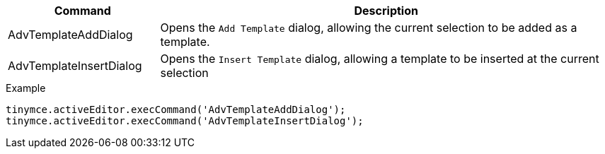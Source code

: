 [cols="1,3",options="header"]
|===
|Command |Description
|AdvTemplateAddDialog |Opens the `Add Template` dialog, allowing the current selection to be added as a template.
|AdvTemplateInsertDialog |Opens the `Insert Template` dialog, allowing a template to be inserted at the current selection
|===

.Example
[source,js]
----
tinymce.activeEditor.execCommand('AdvTemplateAddDialog');
tinymce.activeEditor.execCommand('AdvTemplateInsertDialog');
----
